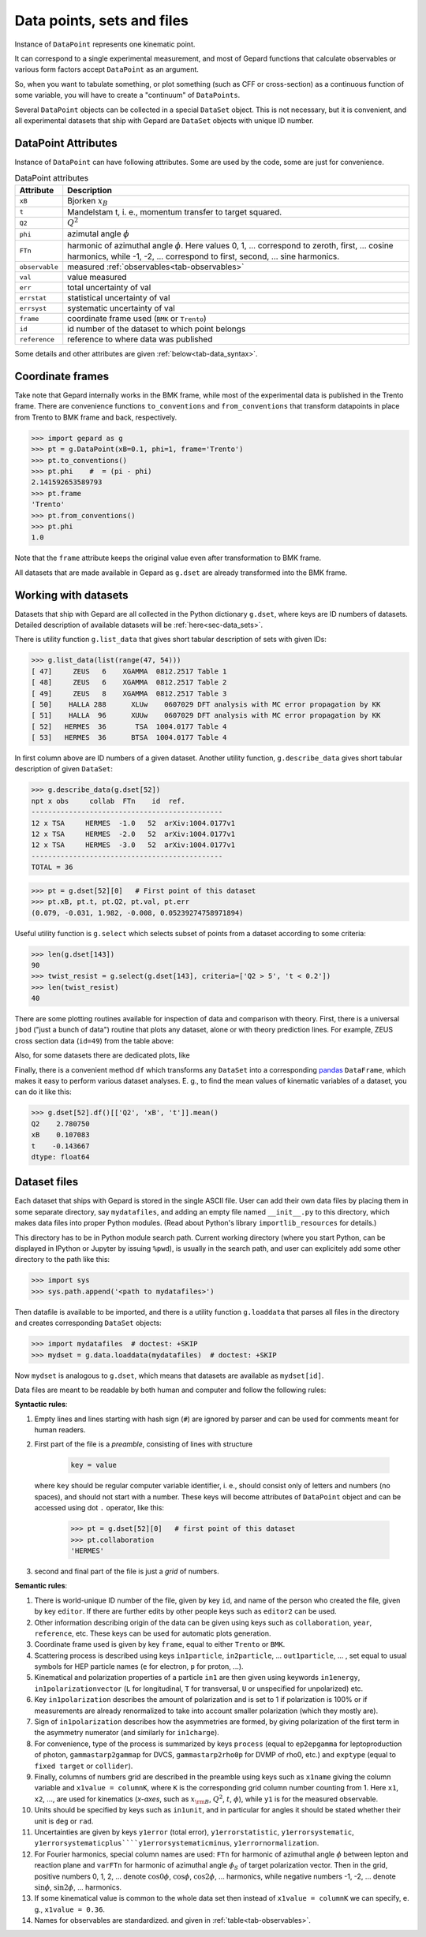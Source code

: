 ###########################
Data points, sets and files
###########################

Instance of ``DataPoint`` represents one kinematic point.

It can correspond to a single experimental measurement,
and most of Gepard functions that calculate observables
or various form factors accept ``DataPoint`` as an argument.

So, when you want to tabulate something, or
plot something (such as CFF or cross-section) as a continuous
function of some variable, you will have to create
a "continuum" of ``DataPoints``.

Several ``DataPoint`` objects can be collected in a special
``DataSet`` object. This is not necessary, but it is convenient,
and all experimental datasets that ship with Gepard are
``DataSet`` objects with unique ID number.




DataPoint Attributes
--------------------

Instance of ``DataPoint`` can have following attributes. Some
are used by the code, some are just for convenience.

.. _tab-datapoint-attributes:

.. table:: DataPoint attributes

    +----------------+------------------------------------------------------------------+
    | Attribute      | Description                                                      |
    +================+==================================================================+
    | ``xB``         | Bjorken :math:`x_B`                                              |
    +----------------+------------------------------------------------------------------+
    | ``t``          | Mandelstam t, i. e., momentum transfer to target squared.        |
    +----------------+------------------------------------------------------------------+
    | ``Q2``         | :math:`Q^2`                                                      |
    +----------------+------------------------------------------------------------------+
    | ``phi``        | azimutal angle :math:`\phi`                                      |
    +----------------+------------------------------------------------------------------+
    | ``FTn``        | harmonic of azimuthal angle :math:`\phi`. Here values 0, 1, ...  |
    |                | correspond to zeroth, first,  ... cosine harmonics, while -1,    |
    |                | -2, ... correspond to first, second, ... sine harmonics.         |
    +----------------+------------------------------------------------------------------+
    | ``observable`` | measured :ref:`observables<tab-observables>`                     |
    +----------------+------------------------------------------------------------------+
    | ``val``        | value measured                                                   |
    +----------------+------------------------------------------------------------------+
    | ``err``        | total uncertainty of val                                         |
    +----------------+------------------------------------------------------------------+
    | ``errstat``    | statistical uncertainty of val                                   |
    +----------------+------------------------------------------------------------------+
    | ``errsyst``    | systematic uncertainty of val                                    |
    +----------------+------------------------------------------------------------------+
    | ``frame``      | coordinate frame used (``BMK`` or ``Trento``)                    |
    +----------------+------------------------------------------------------------------+
    | ``id``         | id number of the dataset to which point belongs                  |
    +----------------+------------------------------------------------------------------+
    | ``reference``  | reference to where data was published                            |
    +----------------+------------------------------------------------------------------+

Some details and other attributes are given :ref:`below<tab-data_syntax>`.

Coordinate frames
-----------------

Take note that Gepard internally works in the BMK frame, while most of the experimental
data is published in the Trento frame. There are convenience functions
``to_conventions`` and ``from_conventions`` that transform datapoints
in place from Trento to BMK frame and back, respectively.

.. code-block:: python

   >>> import gepard as g
   >>> pt = g.DataPoint(xB=0.1, phi=1, frame='Trento')
   >>> pt.to_conventions()
   >>> pt.phi    #  = (pi - phi)
   2.141592653589793
   >>> pt.frame
   'Trento'
   >>> pt.from_conventions()
   >>> pt.phi
   1.0

Note that the ``frame`` attribute keeps the original value even after
transformation to BMK frame.

All datasets that are made available in Gepard as ``g.dset`` are already
transformed into the BMK frame.



.. _sec-datasets:

Working with datasets
----------------------

Datasets that ship with Gepard are all collected in the Python dictionary
``g.dset``, where keys are ID numbers of datasets. Detailed description
of available datasets will be :ref:`here<sec-data_sets>`.

There is utility function ``g.list_data`` that gives short tabular description
of sets with given IDs:

.. code-block:: python

   >>> g.list_data(list(range(47, 54)))
   [ 47]     ZEUS   6    XGAMMA  0812.2517 Table 1
   [ 48]     ZEUS   6    XGAMMA  0812.2517 Table 2
   [ 49]     ZEUS   8    XGAMMA  0812.2517 Table 3
   [ 50]    HALLA 288      XLUw    0607029 DFT analysis with MC error propagation by KK
   [ 51]    HALLA  96      XUUw    0607029 DFT analysis with MC error propagation by KK
   [ 52]   HERMES  36       TSA  1004.0177 Table 4
   [ 53]   HERMES  36      BTSA  1004.0177 Table 4


In first column above are ID numbers of a given dataset.
Another utility function, ``g.describe_data`` gives short tabular description
of given ``DataSet``:

.. code-block:: python

   >>> g.describe_data(g.dset[52])
   npt x obs     collab  FTn    id  ref.        
   ----------------------------------------------
   12 x TSA     HERMES  -1.0   52  arXiv:1004.0177v1
   12 x TSA     HERMES  -2.0   52  arXiv:1004.0177v1
   12 x TSA     HERMES  -3.0   52  arXiv:1004.0177v1
   ----------------------------------------------
   TOTAL = 36


.. code-block:: python

   >>> pt = g.dset[52][0]   # First point of this dataset
   >>> pt.xB, pt.t, pt.Q2, pt.val, pt.err
   (0.079, -0.031, 1.982, -0.008, 0.05239274758971894)

Useful utility function is ``g.select`` which selects subset of points
from a dataset according to some criteria:

.. code-block:: python

   >>> len(g.dset[143])
   90
   >>> twist_resist = g.select(g.dset[143], criteria=['Q2 > 5', 't < 0.2'])
   >>> len(twist_resist)
   40


There are some plotting routines available for inspection of data and
comparison with theory. First, there is a universal ``jbod`` ("just a bunch
of data") routine that plots any dataset, alone or with theory prediction lines.
For example, ZEUS cross section data (``id=49``) from the table above:

.. plot::
   :include-source:

   >>> import gepard as g
   >>> import gepard.plots
   >>> from gepard.fits import th_KM15, th_KM10b
   >>> gepard.plots.jbod(points=g.dset[49], lines=[th_KM15, th_KM10b]).show()


Also, for some datasets there are dedicated plots, like

.. plot::
   :include-source:

   >>> import gepard.plots
   >>> from gepard.fits import th_KM15, th_KM10b
   >>> gepard.plots.H1ZEUS(lines=[th_KM15, th_KM10b]).show()


Finally, there is a convenient method ``df`` which transforms any ``DataSet`` into a 
corresponding `pandas <https://pandas.pydata.org>`_  ``DataFrame``, which makes
it easy to perform various dataset analyses. E. g., to find the mean
values of kinematic variables of a dataset, you can do it like this:


.. code-block:: python

   >>> g.dset[52].df()[['Q2', 'xB', 't']].mean()
   Q2    2.780750
   xB    0.107083
   t    -0.143667
   dtype: float64


.. _sec-datafiles:

Dataset files
-------------

Each dataset that ships with Gepard is stored in the single
ASCII file. User can add their own data files by placing them
in some separate directory, say ``mydatafiles``, and adding an empty file named
``__init__.py`` to this directory, which makes data files into proper Python modules. 
(Read about Python's library ``importlib_resources`` for details.)

This directory has to be in Python
module search path. Current working directory (where you start Python, can be
displayed in IPython or Jupyter by issuing ``%pwd``), is usually in the
search path, and user can explicitely add some other directory to the path like this:

.. code-block:: python

   >>> import sys
   >>> sys.path.append('<path to mydatafiles>')

Then datafile is available to be imported, and there is a utility
function ``g.loaddata`` that parses all files in the directory
and creates corresponding ``DataSet`` objects:

.. code-block:: python

   >>> import mydatafiles  # doctest: +SKIP
   >>> mydset = g.data.loaddata(mydatafiles)  # doctest: +SKIP

Now ``mydset`` is analogous to ``g.dset``, which means that datasets
are available as  ``mydset[id]``.

Data files are meant to be readable by both human and computer and follow
the following rules:


**Syntactic rules**:

#. Empty lines and lines starting with
   hash sign (``#``) are ignored by parser
   and can be used for comments meant
   for human readers.
#. First part of the file is a  *preamble*, consisting of lines with structure

     .. code-block::

        key = value

   where ``key`` should be regular computer
   variable identifier, i. e., should consist only
   of letters and numbers (no spaces), and should not start
   with a number. These keys will become attributes of ``DataPoint`` object
   and can be accessed using dot ``.`` operator, like this:

     .. code-block:: python

        >>> pt = g.dset[52][0]   # first point of this dataset
        >>> pt.collaboration
        'HERMES'

#. second and final part of the file is just a *grid* of numbers.


.. _tab-data_syntax:

**Semantic rules**:

#. There is world-unique ID number of the file,
   given by key ``id``, and name of the
   person who created the file, given by key
   ``editor``. If there are further edits
   by other people keys such as ``editor2`` can be used.
#. Other information describing origin of the
   data can be given using keys such as
   ``collaboration``, ``year``, ``reference``,
   etc. These keys can be used for automatic plots generation.
#. Coordinate frame used is given by
   key ``frame``, equal to either ``Trento``
   or ``BMK``.
#. Scattering process is described using keys
   ``in1particle``, ``in2particle``, ...
   ``out1particle``, ... , set equal to
   usual symbols for HEP particle names (``e`` for electron,
   ``p`` for proton, ...).
#. Kinematical and polarization properties of
   a particle ``in1`` are then given using keywords
   ``in1energy``, ``in1polarizationvector`` (``L``
   for longitudinal, ``T`` for transversal,
   ``U`` or unspecified for unpolarized) etc.
#. Key ``in1polarization`` describes the amount
   of polarization and is set to 1 if
   polarization is 100% or if measurements are
   already renormalized to take into account
   smaller polarization (which they mostly are).
#. Sign of ``in1polarization`` describes how the
   asymmetries are formed, by giving polarization of the
   first term in the asymmetry numerator (and similarly for ``in1charge``).
#. For convenience, type of the process is summarized
   by keys ``process`` (equal to ``ep2epgamma``
   for leptoproduction of photon, ``gammastarp2gammap`` for DVCS,
   ``gammastarp2rho0p`` for DVMP of rho0, etc.)
   and ``exptype`` (equal to ``fixed target`` or ``collider``).
#. Finally, columns of numbers grid are described in the preamble
   using keys such as ``x1name`` giving the column
   variable and ``x1value = columnK``,
   where ``K`` is the corresponding grid column number 
   counting from 1.
   Here ``x1``, ``x2``, ..., are used for 
   kinematics (*x-axes*,
   such as :math:`x_{\rm B}`, :math:`Q^2`, :math:`t`, :math:`\phi`),
   while ``y1`` is for the measured observable.
#. Units should be specified by keys such as ``in1unit``,
   and in particular for angles it should be stated whether
   their unit is ``deg`` or ``rad``.
#. Uncertainties are given by keys ``y1error`` (total error), ``y1errorstatistic``,
   ``y1errorsystematic``, ``y1errorsystematicplus````y1errorsystematicminus``,
   ``y1errornormalization``.
#. For Fourier harmonics, special column names are used:
   ``FTn`` for harmonic of azimuthal angle :math:`\phi` between lepton
   and reaction plane and ``varFTn`` for harmonic
   of azimuthal angle :math:`\phi_S` of target polarization vector. Then
   in the grid, positive numbers 0, 1, 2, ... denote
   :math:`\cos 0\phi`, :math:`\cos\phi`, :math:`\cos 2\phi`, ... harmonics,
   while negative numbers -1, -2, ... denote
   :math:`\sin\phi`, :math:`\sin 2\phi`, ... harmonics.
#. If some kinematical value is common to the whole data
   set then instead of ``x1value = columnK`` we can
   specify, e. g., ``x1value = 0.36``.
#. Names for observables are standardized. and given in :ref:`table<tab-observables>`.

